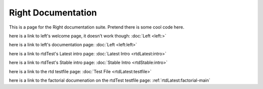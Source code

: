 ===================
Right Documentation
===================

This is a page for the Right documentation suite.
Pretend there is some cool code here.

here is a link to left's welcome page, it doesn't work though:
:doc:`Left <left:>`

here is a link to left's documentation page: 
:doc:`Left <left:left>`

here is a link to rtdTest's Latest intro page:
:doc:`Latest Intro <rtdLatest:intro>`

here is a link to rtdTest's Stable intro page:
:doc:`Stable Intro <rtdStable:intro>`

here is a link to the rtd testfile page:
:doc:`Test File <rtdLatest:testfile>`

here is a link to the factorial documenation on the rtdTest testfile page:
:ref:`rtdLatest:factorial-main`
